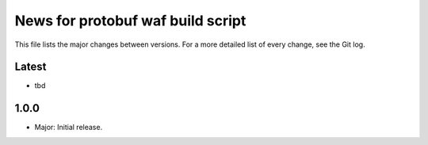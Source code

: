 News for protobuf waf build script
==================================

This file lists the major changes between versions. For a more detailed list of
every change, see the Git log.

Latest
------
* tbd

1.0.0
-----
* Major: Initial release.
